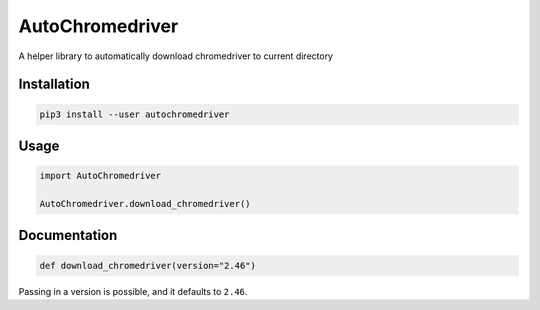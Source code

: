 
AutoChromedriver
================

A helper library to automatically download chromedriver to current directory

Installation
------------

.. code-block::

   pip3 install --user autochromedriver

Usage
-----

.. code-block:: python

   import AutoChromedriver

   AutoChromedriver.download_chromedriver()

Documentation
-------------

.. code-block:: python

   def download_chromedriver(version="2.46")

Passing in a version is possible, and it defaults to ``2.46``.
